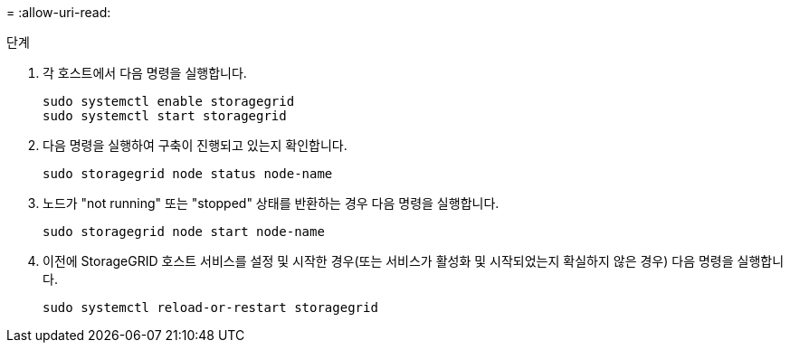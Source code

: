 = 
:allow-uri-read: 


.단계
. 각 호스트에서 다음 명령을 실행합니다.
+
[listing]
----
sudo systemctl enable storagegrid
sudo systemctl start storagegrid
----
. 다음 명령을 실행하여 구축이 진행되고 있는지 확인합니다.
+
[listing]
----
sudo storagegrid node status node-name
----
. 노드가 "not running" 또는 "stopped" 상태를 반환하는 경우 다음 명령을 실행합니다.
+
[listing]
----
sudo storagegrid node start node-name
----
. 이전에 StorageGRID 호스트 서비스를 설정 및 시작한 경우(또는 서비스가 활성화 및 시작되었는지 확실하지 않은 경우) 다음 명령을 실행합니다.
+
[listing]
----
sudo systemctl reload-or-restart storagegrid
----

